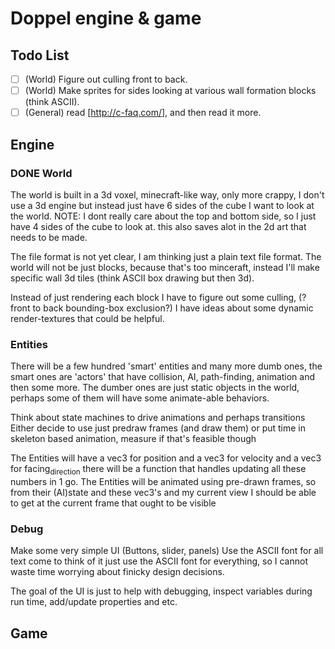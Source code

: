 * Doppel engine & game
** Todo List
   - [-] (World) Figure out culling front to back.
   - [ ] (World) Make sprites for sides looking at various wall formation blocks (think ASCII).
   - [-] (General) read [http://c-faq.com/], and then read it more.

** Engine
*** DONE World
    The world is built in a 3d voxel, minecraft-like way, only more
    crappy, I don't use a 3d engine but instead just have 6 sides of
    the cube I want to look at the world.
    NOTE: I dont really care about the top and bottom side, so I just have 4 sides of the cube to look at.
    this also saves alot in the 2d art that needs to be made.

    The file format is not yet clear, I am thinking just a plain text
    file format.  The world will not be just blocks, because that's too
    minceraft, instead I'll make specific wall 3d tiles (think ASCII
    box drawing but then 3d).

    Instead of just rendering each block I have to figure out some
    culling, (?front to back bounding-box exclusion?) I have ideas about
    some dynamic render-textures that could be helpful.

*** Entities
    There will be a few hundred 'smart' entities and many more dumb
    ones, the smart ones are 'actors' that have collision, AI,
    path-finding, animation and then some more. The dumber ones are
    just static objects in the world, perhaps some of them will have
    some animate-able behaviors.

    Think about state machines to drive animations and perhaps
    transitions Either decide to use just predraw frames (and draw
    them) or put time in skeleton based animation, measure if that's
    feasible though

    The Entities will have a vec3 for position and a vec3 for velocity and a vec3 for facing_direction
    there will be a function that handles updating all these numbers in 1 go.
    The Entities will be animated using pre-drawn frames,
    so from their (AI)state and these vec3's and my current view I should be able to get at the current frame that ought to be visible


*** Debug
    Make some very simple UI (Buttons, slider, panels) Use the ASCII
    font for all text come to think of it just use the ASCII font for
    everything, so I cannot waste time worrying about finicky design
    decisions.

    The goal of the UI is just to help with debugging, inspect
    variables during run time, add/update properties and etc.

** Game

